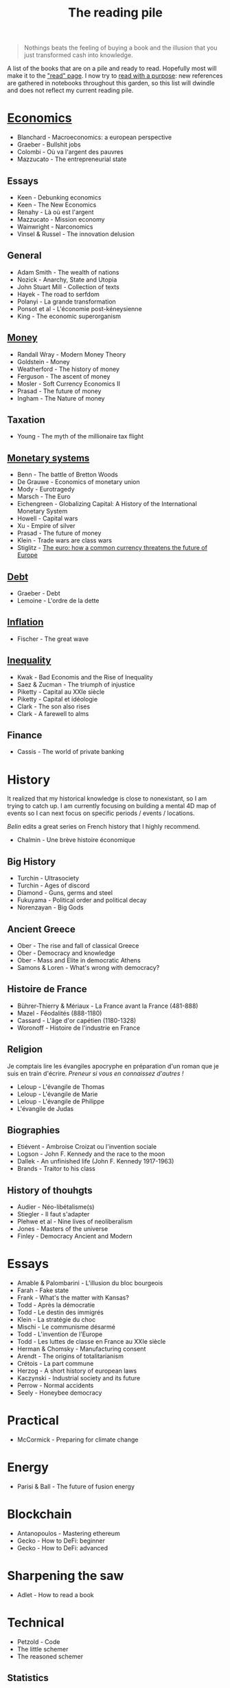 :PROPERTIES:
:ID:       18bb96ef-f68c-4634-8550-8272c5e6515b
:END:
#+TITLE: The reading pile
#+CREATED: [2022-02-15 Tue 17:14]
#+LAST_MODIFIED: [2022-03-14 Mon 15:29]

#+begin_quote
Nothings beats the feeling of buying a book and the illusion that you just transformed cash into knowledge.
#+end_quote

A list of the books that are on a pile and ready to read. Hopefully most will make it to the [[id:911c1ce7-5f95-4047-b724-91cd06761533]["read" page]]. I now try to [[id:aef6e42f-47e2-4206-ae84-cbbfbe016339][read with a purpose]]: new references are gathered in notebooks throughout this garden, so this list will dwindle and does not reflect my current reading pile.

* [[id:5fecd21c-5701-48af-9fd8-a2a2ab9b36a8][Economics]]

- Blanchard - Macroeconomics: a european perspective
- Graeber - Bullshit jobs
- Colombi - Où va l'argent des pauvres
- Mazzucato - The entrepreneurial state

** Essays

- Keen - Debunking economics
- Keen - The New Economics
- Renahy - Là où est l'argent
- Mazzucato - Mission economy
- Wainwright - Narconomics
- Vinsel & Russel - The innovation delusion

** General
- Adam Smith - The wealth of nations
- Nozick - Anarchy, State and Utopia
- John Stuart Mill - Collection of texts
- Hayek - The road to serfdom
- Polanyi - La grande transformation
- Ponsot et al - L'économie post-kéneysienne
- King - The economic superorganism

** [[id:ee38c3b2-8037-4f20-9c78-701a629f140a][Money]]

- Randall Wray - Modern Money Theory
- Goldstein - Money
- Weatherford - The history of money
- Ferguson - The ascent of money
- Mosler - Soft Currency Economics II
- Prasad - The future of money
- Ingham - The Nature of money

** Taxation

- Young - The myth of the millionaire tax flight

** [[id:1a53642d-c03e-4ae9-92e2-e164869927b3][Monetary systems]]

- Benn - The battle of Bretton Woods
- De Grauwe - Economics of monetary union
- Mody - Eurotragedy
- Marsch - The Euro
- Eichengreen - Globalizing Capital: A History of the International Monetary System
- Howell - Capital wars
- Xu - Empire of silver
- Prasad - The future of money
- Klein - Trade wars are class wars
- Stiglitz - [[file:stiglitz2016.org][The euro: how a common currency threatens the future of Europe]]

** [[id:8e188107-bab9-438e-bc23-f9863f50f783][Debt]]

- Graeber - Debt
- Lemoine - L'ordre de la dette

** [[id:d0110ef7-f82f-4568-bb0d-9ac077994b8e][Inflation]]

- Fischer - The great wave

** [[id:c5b081da-6903-4f3a-9a46-90c1465c4408][Inequality]]

- Kwak - Bad Economis and the Rise of Inequality
- Saez & Zucman - The triumph of injustice
- Piketty - Capital au XXIe siècle
- Piketty - Capital et idéologie
- Clark - The son also rises
- Clark - A farewell to alms

** Finance
- Cassis - The world of private banking

* History

It realized that my historical knowledge is close to nonexistant, so I am trying to catch up. I am currently focusing on building a mental 4D map of events so I can next focus on specific periods / events / locations.

/Belin/ edits a great series on French history that I highly recommend.

- Chalmin - Une brève histoire économique

** Big History

- Turchin - Ultrasociety
- Turchin - Ages of discord
- Diamond - Guns, germs and steel
- Fukuyama - Political order and political decay
- Norenzayan - Big Gods

** Ancient Greece

- Ober - The rise and fall of classical Greece
- Ober - Democracy and knowledge
- Ober - Mass and Elite in democratic Athens
- Samons & Loren - What's wrong with democracy?

** Histoire de France

- Bührer-Thierry & Mériaux - La France avant la France (481-888)
- Mazel - Féodalités (888-1180)
- Cassard - L'âge d'or capétien (1180-1328)
- Woronoff - Histoire de l'industrie en France

** Religion

Je comptais lire les évangiles apocryphe en préparation d'un roman que je suis en train d'écrire. /Preneur si vous en connaissez d'autres !/

- Leloup - L'évangile de Thomas
- Leloup - L'évangile de Marie
- Leloup - L'évangile de Philippe
- L'évangile de Judas

** Biographies

- Etiévent - Ambroise Croizat ou l'invention sociale
- Logson - John F. Kennedy and the race to the moon
- Dallek - An unfinished life (John F. Kennedy 1917-1963)
- Brands - Traitor to his class

** History of thouhgts

- Audier - Néo-libétalisme(s)
- Stiegler - Il faut s'adapter
- Plehwe et al - Nine lives of neoliberalism
- Jones - Masters of the universe
- Finley - Democracy Ancient and Modern

* Essays

- Amable & Palombarini - L'illusion du bloc bourgeois
- Farah - Fake state
- Frank - What's the matter with Kansas?
- Todd - Après la démocratie
- Todd - Le destin des immigrés
- Klein - La stratégie du choc
- Mischi - Le communisme désarmé
- Todd - L'invention de l'Europe
- Todd - Les luttes de classe en France au XXIe siècle
- Herman & Chomsky - Manufacturing consent
- Arendt - The origins of totalitarianism
- Crétois - La part commune
- Herzog - A short history of european laws
- Kaczynski - Industrial society and its future
- Perrow - Normal accidents
- Seely - Honeybee democracy

* Practical

- McCormick - Preparing for climate change

* Energy

- Parisi & Ball - The future of fusion energy

* Blockchain

- Antanopoulos - Mastering ethereum
- Gecko - How to DeFi: beginner
- Gecko - How to DeFi: advanced

* Sharpening the saw

- Adlet - How to read a book

* Technical

- Petzold - Code
- The little schemer
- The reasoned schemer

** Statistics

- Grimmet & Stirzaker - Probability and random processes
- Spiegelhalter - The art of statistics: learning from data
- Masters & Spiegelhalter - Covid by numbers
- Martin & Kumar & Lao - Bayesian modeling and computation with python

** Visualisation

- Rougier - Scientific visualization with Python and Matplotlib
- Tufte - The visual display of quantitative information
